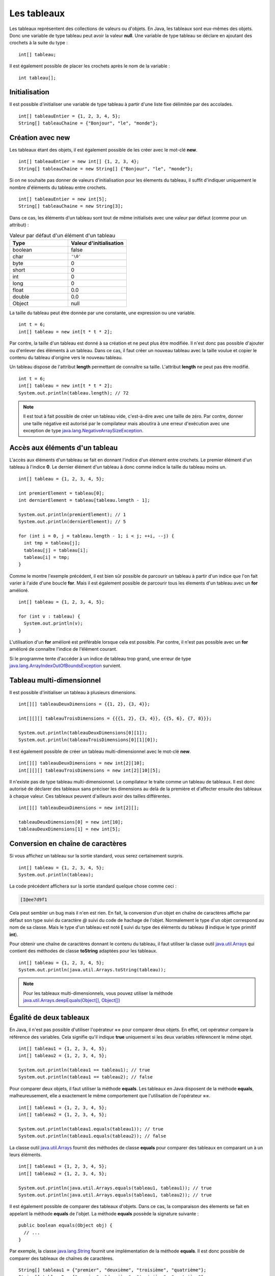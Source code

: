 Les tableaux
############

Les tableaux représentent des collections de valeurs ou d'objets. En Java, les
tableaux sont eux-mêmes des objets. Donc une variable de type tableau peut
avoir la valeur **null**. Une variable de type tableau se déclare en ajoutant
des crochets à la suite du type :

::

  int[] tableau;

Il est également possible de placer les crochets après le nom de la variable :

::

  int tableau[];

Initialisation
**************

Il est possible d'initialiser une variable de type tableau à partir d'une liste
fixe délimitée par des accolades.

::

  int[] tableauEntier = {1, 2, 3, 4, 5};
  String[] tableauChaine = {"Bonjour", "le", "monde"};

Création avec new
*****************

Les tableaux étant des objets, il est également possible de les créer avec
le mot-clé **new**.

::

  int[] tableauEntier = new int[] {1, 2, 3, 4};
  String[] tableauChaine = new String[] {"Bonjour", "le", "monde"};

Si on ne souhaite pas donner de valeurs d'initialisation pour les élements
du tableau, il suffit d'indiquer uniquement le nombre d'éléments du tableau entre crochets.

::

  int[] tableauEntier = new int[5];
  String[] tableauChaine = new String[3];

Dans ce cas, les éléments d'un tableau sont tout de même initialisés avec une valeur par
défaut (comme pour un attribut) :

.. list-table:: Valeur par défaut d'un élément d'un tableau
   :widths: 1 1
   :header-rows: 1

   * - Type
     - Valeur d'initialisation

   * - boolean
     - false

   * - char
     - ``'\0'``

   * - byte
     - 0

   * - short
     - 0

   * - int
     - 0

   * - long
     - 0

   * - float
     - 0.0

   * - double
     - 0.0

   * - Object
     - null


La taille du tableau peut être donnée par une constante, une expression ou
une variable.

::

  int t = 6;
  int[] tableau = new int[t * t * 2];

Par contre, la taille d'un tableau est donné à sa création et ne peut plus être
modifiée. Il n'est donc pas possible d'ajouter ou d'enlever des éléments à un tableau.
Dans ce cas, il faut créer un nouveau tableau avec la taille voulue et copier le contenu
du tableau d'origine vers le nouveau tableau.

Un tableau dispose de l'attribut **length** permettant de connaître sa taille.
L'attribut **length** ne peut pas être modifié.

::

  int t = 6;
  int[] tableau = new int[t * t * 2];
  System.out.println(tableau.length); // 72

.. note::

  Il est tout à fait possible de créer un tableau vide, c'est-à-dire avec une taille
  de zéro. Par contre, donner une taille négative est autorisé par le compilateur
  mais aboutira à une erreur d'exécution avec une exception de type
  java.lang.NegativeArraySizeException_.


Accès aux éléments d'un tableau
*******************************

L'accès aux éléments d'un tableau se fait en donnant l'indice d'un élément
entre crochets. Le premier élément d'un tableau à l'indice **0**. Le dernier
élément d'un tableau à donc comme indice la taille du tableau moins un.

::

  int[] tableau = {1, 2, 3, 4, 5};

  int premierElement = tableau[0];
  int dernierElement = tableau[tableau.length - 1];

  System.out.println(premierElement); // 1
  System.out.println(dernierElement); // 5

  for (int i = 0, j = tableau.length - 1; i < j; ++i, --j) {
    int tmp = tableau[j];
    tableau[j] = tableau[i];
    tableau[i] = tmp;
  }

Comme le montre l'exemple précédent, il est bien sûr possible de parcourir
un tableau à partir d'un indice que l'on fait varier à l'aide d'une boucle **for**.
Mais il est également possible de parcourir tous les élements d'un tableau avec
un **for** amélioré.

::

  int[] tableau = {1, 2, 3, 4, 5};

  for (int v : tableau) {
    System.out.println(v);
  }


L'utilisation d'un **for** amélioré est préférable lorsque cela est possible.
Par contre, il n'est pas possible avec un **for** amélioré de connaître l'indice
de l'élément courant.

Si le programme tente d'accéder à un indice de tableau trop grand, une erreur
de type java.lang.ArrayIndexOutOfBoundsException_ survient.

.. code-block:: java
  :emphasize-lines: 2

  int[] tableau = {1, 2, 3, 4, 5};
  int value = tableau[1000]; // ERREUR À L'EXÉCUTION



Tableau multi-dimensionnel
**************************

Il est possible d'initialiser un tableau à plusieurs dimensions.

::

  int[][] tableauDeuxDimensions = {{1, 2}, {3, 4}};

  int[][][] tableauTroisDimensions = {{{1, 2}, {3, 4}}, {{5, 6}, {7, 8}}};

  System.out.println(tableauDeuxDimensions[0][1]);
  System.out.println(tableauTroisDimensions[0][1][0]);

Il est également possible de créer un tableau multi-dimensionnel avec
le mot-clé **new**.

::

  int[][] tableauDeuxDimensions = new int[2][10];
  int[][][] tableauTroisDimensions = new int[2][10][5];

Il n'existe pas de type tableau multi-dimensionnel. Le compilateur le traite
comme un tableau de tableaux. Il est donc autorisé de déclarer des tableaux
sans préciser les dimensions au delà de la première et d'affecter ensuite
des tableaux à chaque valeur. Ces tableaux peuvent d'ailleurs avoir des tailles
différentes.

::

  int[][] tableauDeuxDimensions = new int[2][];

  tableauDeuxDimensions[0] = new int[10];
  tableauDeuxDimensions[1] = new int[5];


Conversion en chaîne de caractères
**********************************

Si vous affichez un tableau sur la sortie standard, vous serez certainement surpris.

::

  int[] tableau = {1, 2, 3, 4, 5};
  System.out.println(tableau);

La code précédent affichera sur la sortie standard quelque chose comme ceci :

.. code-block:: text

  [I@ee7d9f1

Cela peut sembler un bug mais il n'en est rien. En fait, la conversion d'un
objet en chaîne de caractères affiche par défaut son type suivi du caractère
*@* suivi du code de hachage de l'objet. Normalement le type d'un objet
correspond au nom de sa classe. Mais le type d'un tableau est noté **[** suivi
du type des éléments du tableau (**I** indique le type primitif **int**).

Pour obtenir une chaîne de caractères donnant le contenu du tableau, il faut
utiliser la classe outil java.util.Arrays_ qui contient des méthodes de classe
**toString** adaptées pour les tableaux.

::

  int[] tableau = {1, 2, 3, 4, 5};
  System.out.println(java.util.Arrays.toString(tableau));

.. note::
  Pour les tableaux multi-dimensionnels, vous pouvez utiliser la méthode
  `java.util.Arrays.deepEquals(Object[], Object[])`_


Égalité de deux tableaux
************************

En Java, il n'est pas possible d'utiliser l'opérateur **==** pour comparer
deux objets. En effet, cet opérateur compare la référence des variables. Cela
signifie qu'il indique **true** uniquement si les deux variables référencent
le même objet.

::

  int[] tableau1 = {1, 2, 3, 4, 5};
  int[] tableau2 = {1, 2, 3, 4, 5};

  System.out.println(tableau1 == tableau1); // true
  System.out.println(tableau1 == tableau2); // false

Pour comparer deux objets, il faut utiliser la méthode **equals**. Les tableaux
en Java disposent de la méthode **equals**, malheureusement, elle a exactement
le même comportement que l'utilisation de l'opérateur **==**.

::

  int[] tableau1 = {1, 2, 3, 4, 5};
  int[] tableau2 = {1, 2, 3, 4, 5};

  System.out.println(tableau1.equals(tableau1)); // true
  System.out.println(tableau1.equals(tableau2)); // false


La classe outil java.util.Arrays_ fournit des méthodes de classe **equals**
pour comparer des tableaux en comparant un à un leurs éléments.

::

  int[] tableau1 = {1, 2, 3, 4, 5};
  int[] tableau2 = {1, 2, 3, 4, 5};

  System.out.println(java.util.Arrays.equals(tableau1, tableau1)); // true
  System.out.println(java.util.Arrays.equals(tableau1, tableau2)); // true


Il est également possible de comparer des tableaux d'objets. Dans ce cas, la comparaison
des élements se fait en appelant la méthode **equals** de l'objet. La méthode
**equals** possède la signature suivante :

::

  public boolean equals(Object obj) {
    // ...
  }

Par exemple, la classe java.lang.String_ fournit une implémentation de la méthode
**equals**. Il est donc possible de comparer des tableaux de chaînes de caractères.

::

  String[] tableau1 = {"premier", "deuxième", "troisième", "quatrième"};
  String[] tableau2 = {"premier", "deuxième", "troisième", "quatrième"};

  System.out.println(java.util.Arrays.equals(tableau1, tableau2)); // true

.. note::
  Pour les tableaux multi-dimensionnels, vous pouvez utiliser la méthode
  `java.util.Arrays.deepToString(Object[])`_.


Tri & recherche
***************

Le tri et la recherche sont des opérations courantes sur des tableaux de valeurs.
La classe outil java.util.Arrays_ offrent un ensemble de méthodes de classe pour
nous aider dans ces opérations.

Tout d'abord, java.util.Arrays_ fournit plusieurs méthodes **sort**. Celles
prenant un tableau de primitives en parallèle trient selon l'ordre naturel
des éléments.

::

  int[] tableau = {1, 5, 4, 3, 2};
  java.util.Arrays.sort(tableau);
  System.out.println(java.util.Arrays.toString(tableau));


Il est également possible de trier certains tableaux d'objets.
Par exemple, il est possible de trier des tableaux de chaînes de caractères.

::

  String[] tableau = {"premier", "deuxième", "troisième", "quatrième"};
  java.util.Arrays.sort(tableau);
  System.out.println(java.util.Arrays.toString(tableau));

.. note::

  La méthode `java.util.Arrays.sort(Object[])`_ permet de trier des tableaux
  d'objets dont la classe implémente l'interface java.lang.Comparable_.

java.util.Arrays_ fournit des méthodes **binarySearch** qui implémentent l'algorithme
de recherche binaire. Ces méthodes attendent comme paramètres un tableau et une valeur
compatible avec le type des éléments du tableau. Ces méthodes retournent l'index
de la valeur trouvée. Si la valeur n'est pas dans le tableau, alors ces méthodes
retournent un nombre négatif. La valeur absolue de ce nombre correspond à l'index
auquel la valeur aurait dû se trouver.

::

  int[] tableau = {10, 20, 30, 40, 50};
  System.out.println(java.util.Arrays.binarySearch(tableau, 20)); // 1
  System.out.println(java.util.Arrays.binarySearch(tableau, 45)); // -5


.. warning::

  L'algorithme de recherche binaire ne fonctionne correctement que pour un tableau
  trié.


Copie d'un tableau
******************

Comme il n'est pas possible de modifier la taille d'un tableau, la copie peut
s'avérer une opération utile. java.util.Arrays_ fournit des méthodes de classe
*copyOf* et *copyOfRange* pour réaliser des copies de tableaux.

::

  int[] tableau = {1, 2, 3, 4, 5};

  int[] nouveauTableau = java.util.Arrays.copyOf(tableau, tableau.length - 1);
  System.out.println(java.util.Arrays.toString(nouveauTableau)); // [1, 2, 3, 4]

  nouveauTableau = java.util.Arrays.copyOf(tableau, tableau.length + 1);
  System.out.println(java.util.Arrays.toString(nouveauTableau)); // [1, 2, 3, 4, 5, 0]

  int[] nouveauTableau = java.util.Arrays.copyOfRange(tableau, 2, tableau.length);
  System.out.println(java.util.Arrays.toString(nouveauTableau)); // [2, 3, 4, 5]

  int[] nouveauTableau = java.util.Arrays.copyOfRange(tableau, 2, 3);
  System.out.println(java.util.Arrays.toString(nouveauTableau)); // [3]


Pour réaliser une copie, il existe également la méthode java.lang.System.arraycopy_.
Contrairement aux précédentes, cette méthode ne crée pas de nouveau tableau,
elle copie d'un tableau existant vers un autre tableau existant.

::

  int[] tableau = {1, 2, 3, 4, 5};
  int[] destination = new int[3];

  /* Les paramètres attendus sont :
   * - le tableau source
   * - l'index de départ dans le tableau source
   * - le tableau destination
   * - l'index de départ dans le tableau destination
   * - le nombre d'éléments à copier
   */
  System.arraycopy(tableau, 1, destination, 0, destination.length);
  System.out.println(java.util.Arrays.toString(destination)); // [2, 3, 4]


Typage d'un tableau
*******************

Un tableau est un objet. Cela implique qu'il respecte les règles de typage
du langage. Ainsi on ne peut mettre dans un tableau que des valeurs qui peuvent
être affectées au type des éléments

.. code-block:: java
  :emphasize-lines: 3

  String[] tableau = new String[10];
  tableau[9] = "Bonjour"; // OK
  tableau[8] = new Voiture(); // ERREUR DE COMPILATION

De plus, les tableaux peuvent être affectés à des variables dont le type correspond
à un tableau d'élement de type parent.

::

  Integer[] tableau = {1, 2, 3, 4};
  Number[] tableauNumber = tableau;

Pour l'exemple précédent, il faut se rappeler la classe enveloppe java.lang.Integer_
hérite de la classe java.lang.Number_. Cependant, un tableau conserve son type
d'origine : si on affecte une valeur dans un tableau, elle doit non seulement
être compatible avec le type de la variable (pour passer la compilation)
mais aussi être compatible avec le type de tableau à l'exécution.
Si cette dernière condition n'est pas remplie, on obtiendra une erreur de type
java.lang.ArrayStoreException_ au moment de l'exécution.

.. code-block:: java
  :emphasize-lines: 3

  Integer[] tableau = {1};
  Number[] tableauNumber = tableau;
  tableauNumber[0] = Float.valueOf(2.3f); // ERREUR À L'EXÉCUTION

Conversion d'un tableau en liste
********************************

La plupart des API Java utilisent des collections plutôt que des tableaux.
Pour transformer un tableau d'objets en liste, on utilise la méthode java.util.Arrays.asList_.
La liste obtenu possède une taille fixe. Par contre le contenu de la liste est modifiable,
et toute modification des éléments de cette liste sera répercutée sur le tableau.

::

  String[] tableau = {"Bonjour", "le", "monde"};
  java.util.List<String> liste = java.util.Arrays.asList(tableau);

  liste.set(0, "Hello");
  liste.set(1, "the");
  liste.set(2, "world");

  // Le tableau a été modifié à travers la liste
  System.out.println(java.util.Arrays.toString(tableau)); // [Hello, the, world]


.. _java.lang.NegativeArraySizeException: http://docs.oracle.com/javase/8/docs/api/java/lang/NegativeArraySizeException.html
.. _java.util.Arrays: http://docs.oracle.com/javase/8/docs/api/java/util/Arrays.html
.. _java.lang.String: http://docs.oracle.com/javase/8/docs/api/java/lang/String.html
.. _java.util.Arrays.deepEquals(Object[], Object[]): http://docs.oracle.com/javase/8/docs/api/java/util/Arrays.html#deepEquals-java.lang.Object:A-java.lang.Object:A-
.. _java.util.Arrays.deepToString(Object[]): http://docs.oracle.com/javase/8/docs/api/java/util/Arrays.html#deepToString-java.lang.Object:A-
.. _java.util.Arrays.sort(Object[]): http://docs.oracle.com/javase/8/docs/api/java/util/Arrays.html#sort-java.lang.Object:A-
.. _java.lang.Comparable: http://docs.oracle.com/javase/8/docs/api/java/lang/Comparable.html
.. _java.lang.System.arraycopy: http://docs.oracle.com/javase/8/docs/api/java/lang/System.html#arraycopy-java.lang.Object-int-java.lang.Object-int-int-
.. _java.lang.Integer: http://docs.oracle.com/javase/8/docs/api/java/lang/Integer.html
.. _java.lang.Number: http://docs.oracle.com/javase/8/docs/api/java/lang/Number.html
.. _java.lang.ArrayStoreException: http://docs.oracle.com/javase/8/docs/api/java/lang/ArrayStoreException.html
.. _java.util.Arrays.asList: http://docs.oracle.com/javase/8/docs/api/java/util/Arrays.html#asList-T...-
.. _java.lang.ArrayIndexOutOfBoundsException: http://docs.oracle.com/javase/8/docs/api/java/lang/ArrayIndexOutOfBoundsException.html
